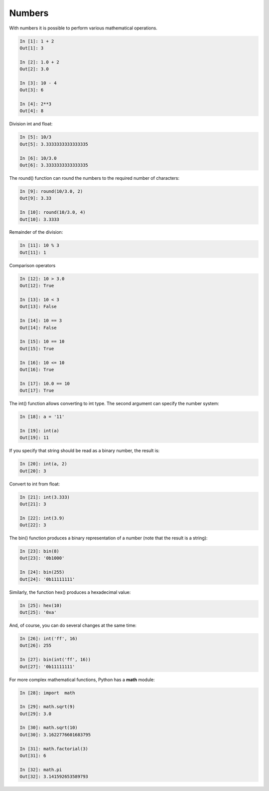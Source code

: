Numbers
=====

With numbers it is possible to perform various mathematical operations.

.. code:: python

    In [1]: 1 + 2
    Out[1]: 3

    In [2]: 1.0 + 2
    Out[2]: 3.0

    In [3]: 10 - 4
    Out[3]: 6

    In [4]: 2**3
    Out[4]: 8

Division int and float:

.. code:: python

    In [5]: 10/3
    Out[5]: 3.3333333333333335

    In [6]: 10/3.0
    Out[6]: 3.3333333333333335

The round() function can round the numbers to the required number of characters:

.. code:: python

    In [9]: round(10/3.0, 2)
    Out[9]: 3.33

    In [10]: round(10/3.0, 4)
    Out[10]: 3.3333

Remainder of the division:

.. code:: python

    In [11]: 10 % 3
    Out[11]: 1

Comparison operators

.. code:: python

    In [12]: 10 > 3.0
    Out[12]: True

    In [13]: 10 < 3
    Out[13]: False

    In [14]: 10 == 3
    Out[14]: False

    In [15]: 10 == 10
    Out[15]: True

    In [16]: 10 <= 10
    Out[16]: True

    In [17]: 10.0 == 10
    Out[17]: True

The int() function allows converting to int type. The second argument can specify the number system:

.. code:: python

    In [18]: a = '11'

    In [19]: int(a)
    Out[19]: 11

If you specify that string should be read as a binary number, the result is:

.. code:: python

    In [20]: int(a, 2)
    Out[20]: 3

Convert to int from float:

.. code:: python

    In [21]: int(3.333)
    Out[21]: 3

    In [22]: int(3.9)
    Out[22]: 3

The bin() function produces a binary representation of a number (note that the result is a string):

.. code:: python

    In [23]: bin(8)
    Out[23]: '0b1000'

    In [24]: bin(255)
    Out[24]: '0b11111111'

Similarly, the function hex() produces a hexadecimal value:

.. code:: python

    In [25]: hex(10)
    Out[25]: '0xa'

And, of course, you can do several changes at the same time:

.. code:: python

    In [26]: int('ff', 16)
    Out[26]: 255

    In [27]: bin(int('ff', 16))
    Out[27]: '0b11111111'

For more complex mathematical functions, Python has a **math** module:

.. code:: python

    In [28]: import  math

    In [29]: math.sqrt(9)
    Out[29]: 3.0

    In [30]: math.sqrt(10)
    Out[30]: 3.1622776601683795

    In [31]: math.factorial(3)
    Out[31]: 6

    In [32]: math.pi
    Out[32]: 3.141592653589793

